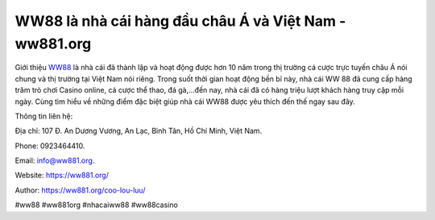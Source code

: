 WW88 là nhà cái hàng đầu châu Á và Việt Nam - ww881.org
===================================

Giới thiệu `WW88 <https://ww881.org/>`_ là nhà cái đã thành lập và hoạt động được hơn 10 năm trong thị trường cá cược trực tuyến châu Á nói chung và thị trường tại Việt Nam nói riêng. Trong suốt thời gian hoạt động bền bỉ này, nhà cái WW 88 đã cung cấp hàng trăm trò chơi Casino online, cá cược thể thao, đá gà,...đến nay, nhà cái đã có hàng triệu lượt khách hàng truy cập mỗi ngày. Cùng tìm hiểu về những điểm đặc biệt giúp nhà cái WW88 được yêu thích đến thế ngay sau đây.

Thông tin liên hệ: 

Địa chỉ: 107 Đ. An Dương Vương, An Lạc, Bình Tân, Hồ Chí Minh, Việt Nam. 

Phone: 0923464410. 

Email: info@ww881.org. 

Website: https://ww881.org/

Author: https://ww881.org/coo-lou-luu/

#ww88 #ww881org #nhacaiww88 #ww88casino
